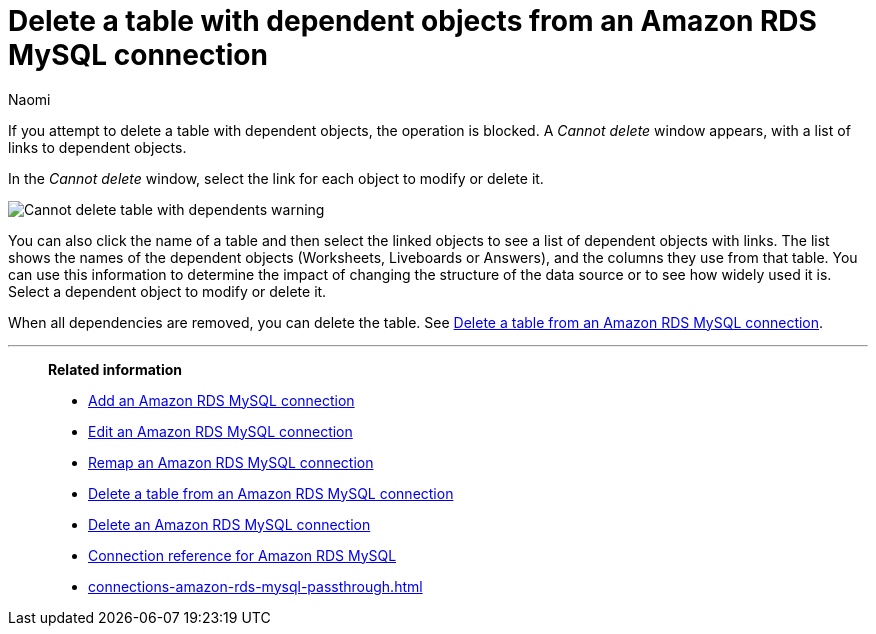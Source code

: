 = Delete a table with dependent objects from an {connection} connection
:last_updated: 4/19/2023
:author: Naomi
:linkattrs:
:page-layout: default-cloud
:page-aliases:
:experimental:
:connection: Amazon RDS MySQL
:description: To delete a table with dependencies from an Amazon RDS MySQL connection, first delete the dependent objects.



If you attempt to delete a table with dependent objects, the operation is blocked.
A _Cannot delete_ window appears, with a list of links to dependent objects.

In the _Cannot delete_ window, select the link for each object to modify or delete it.

image::embrace-delete-table-depend.png[Cannot delete table with dependents warning]

You can also click the name of a table and then select the linked objects to see a list of dependent objects with links.
The list shows the names of the dependent objects (Worksheets, Liveboards or Answers), and the columns they use from that table.
You can use this information to determine the impact of changing the structure of the data source or to see how widely used it is.
Select a dependent object to modify or delete it.

When all dependencies are removed, you can delete the table.
See xref:connections-amazon-rds-mysql-delete-table.adoc[Delete a table from an {connection} connection].

'''
> **Related information**
>
> * xref:connections-amazon-rds-mysql-add.adoc[Add an {connection} connection]
> * xref:connections-amazon-rds-mysql-edit.adoc[Edit an {connection} connection]
> * xref:connections-amazon-rds-mysql-remap.adoc[Remap an {connection} connection]
> * xref:connections-amazon-rds-mysql-delete-table.adoc[Delete a table from an {connection} connection]
> * xref:connections-amazon-rds-mysql-delete.adoc[Delete an {connection} connection]
> * xref:connections-amazon-rds-mysql-reference.adoc[Connection reference for {connection}]
> * xref:connections-amazon-rds-mysql-passthrough.adoc[]